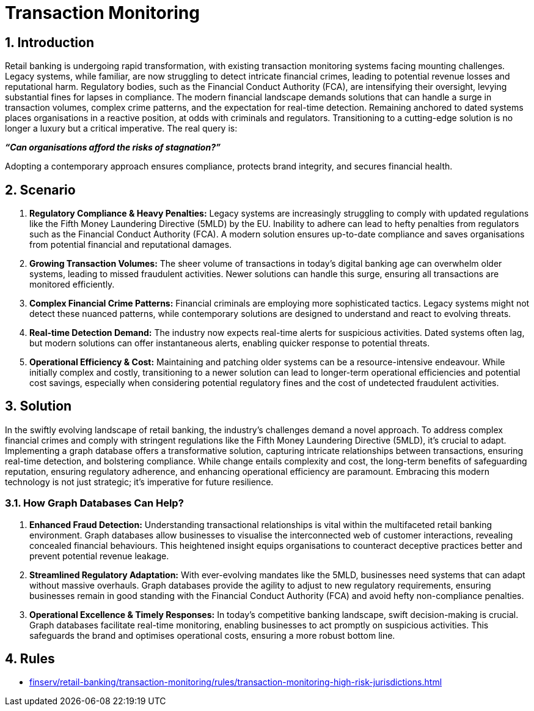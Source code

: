 = Transaction Monitoring

// .A walkthrough of Automated Facial Recognition use case
// video::id[youtube]

== 1. Introduction

Retail banking is undergoing rapid transformation, with existing transaction monitoring systems facing mounting challenges. Legacy systems, while familiar, are now struggling to detect intricate financial crimes, leading to potential revenue losses and reputational harm. Regulatory bodies, such as the Financial Conduct Authority (FCA), are intensifying their oversight, levying substantial fines for lapses in compliance. The modern financial landscape demands solutions that can handle a surge in transaction volumes, complex crime patterns, and the expectation for real-time detection. Remaining anchored to dated systems places organisations in a reactive position, at odds with criminals and regulators. Transitioning to a cutting-edge solution is no longer a luxury but a critical imperative. The real query is:

[.center]
*_“Can organisations afford the risks of stagnation?”_*

Adopting a contemporary approach ensures compliance, protects brand integrity, and secures financial health.

== 2. Scenario

1. *Regulatory Compliance & Heavy Penalties:* Legacy systems are increasingly struggling to comply with updated regulations like the Fifth Money Laundering Directive (5MLD) by the EU. Inability to adhere can lead to hefty penalties from regulators such as the Financial Conduct Authority (FCA). A modern solution ensures up-to-date compliance and saves organisations from potential financial and reputational damages.

2. *Growing Transaction Volumes:* The sheer volume of transactions in today's digital banking age can overwhelm older systems, leading to missed fraudulent activities. Newer solutions can handle this surge, ensuring all transactions are monitored efficiently.

3. *Complex Financial Crime Patterns:* Financial criminals are employing more sophisticated tactics. Legacy systems might not detect these nuanced patterns, while contemporary solutions are designed to understand and react to evolving threats.

4. *Real-time Detection Demand:* The industry now expects real-time alerts for suspicious activities. Dated systems often lag, but modern solutions can offer instantaneous alerts, enabling quicker response to potential threats.

5. *Operational Efficiency & Cost:* Maintaining and patching older systems can be a resource-intensive endeavour. While initially complex and costly, transitioning to a newer solution can lead to longer-term operational efficiencies and potential cost savings, especially when considering potential regulatory fines and the cost of undetected fraudulent activities.

== 3. Solution

In the swiftly evolving landscape of retail banking, the industry's challenges demand a novel approach. To address complex financial crimes and comply with stringent regulations like the Fifth Money Laundering Directive (5MLD), it's crucial to adapt. Implementing a graph database offers a transformative solution, capturing intricate relationships between transactions, ensuring real-time detection, and bolstering compliance. While change entails complexity and cost, the long-term benefits of safeguarding reputation, ensuring regulatory adherence, and enhancing operational efficiency are paramount. Embracing this modern technology is not just strategic; it's imperative for future resilience.

=== 3.1. How Graph Databases Can Help?

1. *Enhanced Fraud Detection:* Understanding transactional relationships is vital within the multifaceted retail banking environment. Graph databases allow businesses to visualise the interconnected web of customer interactions, revealing concealed financial behaviours. This heightened insight equips organisations to counteract deceptive practices better and prevent potential revenue leakage.

2. *Streamlined Regulatory Adaptation:* With ever-evolving mandates like the 5MLD, businesses need systems that can adapt without massive overhauls. Graph databases provide the agility to adjust to new regulatory requirements, ensuring businesses remain in good standing with the Financial Conduct Authority (FCA) and avoid hefty non-compliance penalties.

3. *Operational Excellence & Timely Responses:* In today's competitive banking landscape, swift decision-making is crucial. Graph databases facilitate real-time monitoring, enabling businesses to act promptly on suspicious activities. This safeguards the brand and optimises operational costs, ensuring a more robust bottom line.

== 4. Rules

* xref:finserv/retail-banking/transaction-monitoring/rules/transaction-monitoring-high-risk-jurisdictions.adoc[]